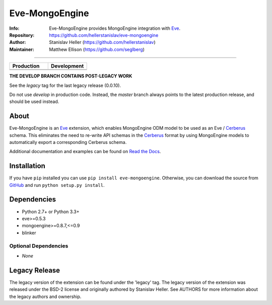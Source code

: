 ===============
Eve-MongoEngine
===============
:Info: Eve-MongoEngine provides MongoEngine integration with `Eve <http://python-eve.org/>`_.
:Repository: https://github.com/hellerstanislav/eve-mongoengine
:Author: Stanislav Heller (https://github.com/hellerstanislav)
:Maintainer: Matthew Ellison (https://github.com/seglberg)

----

.. |travis-master| image:: https://api.travis-ci.org/seglberg/eve-mongoengine.png?branch=master
  :target: https://travis-ci.org/seglberg/eve-mongoengine

.. |travis-develop| image:: https://api.travis-ci.org/seglberg/eve-mongoengine.png?branch=develop
  :target: https://travis-ci.org/seglberg/eve-mongoengine/branches

.. |landscape-master| image:: https://landscape.io/github/seglberg/eve-mongoengine/master/landscape.svg?style=flat
  :target: https://landscape.io/github/seglberg/eve-mongoengine/master
  :alt: Code Health

.. |landscape-develop| image:: https://landscape.io/github/seglberg/eve-mongoengine/develop/landscape.svg?style=flat
  :target: https://landscape.io/github/seglberg/eve-mongoengine/develop
  :alt: Code Health

.. list-table::
  :widths: 50 50
  :header-rows: 1

  * - Production
    - Development
  * - |travis-master|
    - |travis-develop|
  * - |landscape-master|
    - |landscape-develop|


**THE DEVELOP BRANCH CONTAINS POST-LEGACY WORK**

See the `legacy` tag for the last legacy release (0.0.10).

Do not use `develop` in production code. Instead, the `master` branch always points to the latest production release, and should be used instead.


About
=====

Eve-MongoEngine is an `Eve`_ extension, which enables MongoEngine ODM  model to be used as an Eve / `Cerberus <https://github.com/nicolaiarocci/cerberus>`_ schema. This eliminates the need to re-write API schemas in the `Cerberus`_ format by using MongoEngine models to automatically export a corresponding Cerberus schema.

Additional documentation and examples can be found on `Read the Docs <https://eve-mongoengine.readthedocs.io/en/latest/>`_.

Installation
============

If you have ``pip`` installed you can use ``pip install eve-mongoengine``. Otherwise, you can download the
source from `GitHub <https://github.com/hellerstanislav/eve-mongoengine>`_ and run ``python
setup.py install``.

Dependencies
============

- Python 2.7+ or Python 3.3+

- eve>=0.5.3
- mongoengine>=0.8.7,<=0.9
- blinker


Optional Dependencies
---------------------

- *None*

Legacy Release
==============

The legacy version of the extension can be found under the 'legacy' tag. 
The legacy version of the extension was released under the BSD-2 license and originally authored by Stanislav Heller. See AUTHORS for more information about the legacy authors and ownership.
